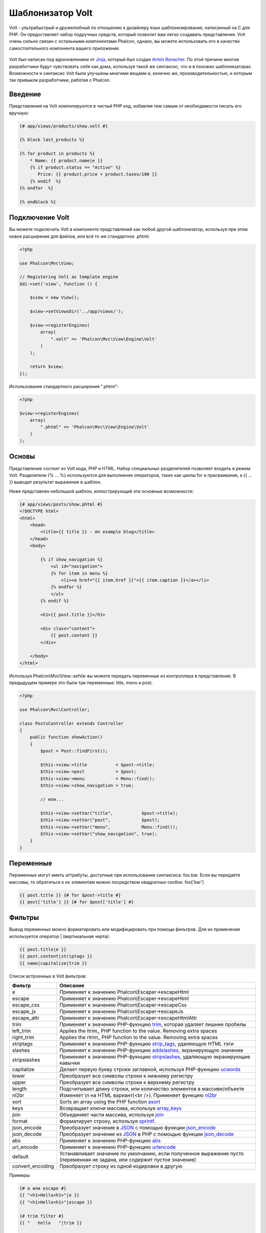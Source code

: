 Шаблонизатор Volt
=================

Volt - ультрабыстрый и дружелюбный по отношению к дизайнеру язык шаблонизирования, написанный на C для PHP. Он предоставляет набор подручных средств, который позволит вам легко создавать представления. Volt очень сильно связан с остальными компонентами Phalcon, однако, вы можете использовать его в качестве самостоятельного компонента вашего приложения.

.. figure:: ../_static/img/volt.jpg
   :align: center

Volt был написан под вдохновлением от Jinja_, который был создан `Armin Ronacher`_. По этой причине многие разработчики будут чувствовать себя как дома, используя такой же синтаксис, что и в похожих шаблонизаторах. Возможности и синтаксис Volt были улучшены многими вещами и, конечно же, производительностью, к которым так привыкли разработчики, работая с Phalcon.

Введение
--------
Представления на Volt компилируются в чистый PHP код, избавляя тем самым от необходимости писать его вручную:

.. code-block:: html+jinja

    {# app/views/products/show.volt #}

    {% block last_products %}

    {% for product in products %}
        * Name: {{ product.name|e }}
        {% if product.status == "Active" %}
           Price: {{ product.price + product.taxes/100 }}
        {% endif  %}
    {% endfor  %}

    {% endblock %}

Подключение Volt
----------------
Вы можете подключить Volt в компоненте представлений как любой другой шаблонизатор, используя при этом новое расширение для файлов, или всё то же стандартное .phtml:

.. code-block:: php

    <?php

    use Phalcon\Mvc\View;

    // Registering Volt as template engine
    $di->set('view', function () {

        $view = new View();

        $view->setViewsDir('../app/views/');

        $view->registerEngines(
            array(
                ".volt" => 'Phalcon\Mvc\View\Engine\Volt'
            )
        );

        return $view;
    });

Использование стандартного расширения ".phtml":

.. code-block:: php

    <?php

    $view->registerEngines(
        array(
            ".phtml" => 'Phalcon\Mvc\View\Engine\Volt'
        )
    );

Основы
------
Представление состоит из Volt кода, PHP и HTML. Набор специальных разделителей позволяет входить в режим Volt. Разделители {% ... %} используются для выполнения операторов, таких как циклы for и присваивания, а {{ ... }} выводит результат выражения в шаблон.

Ниже представлен небольшой шаблон, иллюстрирующий эти основные возможности:

.. code-block:: html+jinja

    {# app/views/posts/show.phtml #}
    <!DOCTYPE html>
    <html>
        <head>
            <title>{{ title }} - An example blog</title>
        </head>
        <body>

            {% if show_navigation %}
                <ul id="navigation">
                {% for item in menu %}
                    <li><a href="{{ item.href }}">{{ item.caption }}</a></li>
                {% endfor %}
                </ul>
            {% endif %}

            <h1>{{ post.title }}</h1>

            <div class="content">
                {{ post.content }}
            </div>

        </body>
    </html>

Используя Phalcon\\Mvc\\View::setVar вы можете передать переменные из контроллера в представление. В предыдущем примере это были три переменные: title, menu и post:

.. code-block:: php

    <?php

    use Phalcon\Mvc\Controller;

    class PostsController extends Controller
    {
        public function showAction()
        {
            $post = Post::findFirst();

            $this->view->title           = $post->title;
            $this->view->post            = $post;
            $this->view->menu            = Menu::find();
            $this->view->show_navigation = true;

            // или...

            $this->view->setVar("title",           $post->title);
            $this->view->setVar("post",            $post);
            $this->view->setVar("menu",            Menu::find());
            $this->view->setVar("show_navigation", true);
        }
    }

Переменные
----------
Переменные могут иметь аттрибуты, доступные при использовании синтаксиса: foo.bar. Если вы передаёте массивы, то обратиться к их элементам можно посредством квадратных скобок: foo['bar']

.. code-block:: jinja

    {{ post.title }} {# for $post->title #}
    {{ post['title'] }} {# for $post['title'] #}

Фильтры
-------
Вывод переменных можно форматировать или модифицировать при помощи фильтров. Для их применения используется оператор | (вертикальная черта):

.. code-block:: jinja

    {{ post.title|e }}
    {{ post.content|striptags }}
    {{ name|capitalize|trim }}

Список встроенных в Volt фильтров:

+----------------------+-------------------------------------------------------------------------------+
| Фильтр               | Описание                                                                      |
+======================+===============================================================================+
| e                    | Применяет к значению Phalcon\\Escaper->escapeHtml                             |
+----------------------+-------------------------------------------------------------------------------+
| escape               | Применяет к значению Phalcon\\Escaper->escapeHtml                             |
+----------------------+-------------------------------------------------------------------------------+
| escape_css           | Применяет к значению Phalcon\\Escaper->escapeCss                              |
+----------------------+-------------------------------------------------------------------------------+
| escape_js            | Применяет к значению Phalcon\\Escaper->escapeJs                               |
+----------------------+-------------------------------------------------------------------------------+
| escape_attr          | Применяет к значению Phalcon\\Escaper->escapeHtmlAttr                         |
+----------------------+-------------------------------------------------------------------------------+
| trim                 | Применяет к значению PHP-фукнцию trim_, которая удаляет лишние пробелы        |
+----------------------+-------------------------------------------------------------------------------+
| left_trim            | Applies the ltrim_ PHP function to the value. Removing extra spaces           |
+----------------------+-------------------------------------------------------------------------------+
| right_trim           | Applies the rtrim_ PHP function to the value. Removing extra spaces           |
+----------------------+-------------------------------------------------------------------------------+
| striptags            | Применяет к значению PHP-фукнцию strip_tags_, удаляющую HTML тэги             |
+----------------------+-------------------------------------------------------------------------------+
| slashes              | Применяет к значению PHP-фукнцию addslashes_, экранирующую значение           |
+----------------------+-------------------------------------------------------------------------------+
| stripslashes         | Применяет к значению PHP-фукнцию stripslashes_, удаляющую экранирующие кавычки|
+----------------------+-------------------------------------------------------------------------------+
| capitalize           | Делает первую букву строки заглавной, используя PHP-фукнцию ucwords_          |
+----------------------+-------------------------------------------------------------------------------+
| lower                | Преобразует все символы строки к нижнему регистру                             |
+----------------------+-------------------------------------------------------------------------------+
| upper                | Преобразует все символы строки к верхнему регистру                            |
+----------------------+-------------------------------------------------------------------------------+
| length               | Подсчитывает длину строки, или количество элементов в массиве/объекте         |
+----------------------+-------------------------------------------------------------------------------+
| nl2br                | Изменяет \\n на HTML вариант(<br />). Применяет функцию nl2br_                |
+----------------------+-------------------------------------------------------------------------------+
| sort                 | Sorts an array using the PHP function asort_                                  |
+----------------------+-------------------------------------------------------------------------------+
| keys                 | Возвращает ключи массива, используя array_keys_                               |
+----------------------+-------------------------------------------------------------------------------+
| join                 | Объединяет части массива, используя join_                                     |
+----------------------+-------------------------------------------------------------------------------+
| format               | Форматирует строку, используя sprintf_.                                       |
+----------------------+-------------------------------------------------------------------------------+
| json_encode          | Преобразует значение в JSON_ с помощью функции json_encode_                   |
+----------------------+-------------------------------------------------------------------------------+
| json_decode          | Преобразует значение из JSON_ в PHP с помощью функции json_decode_            |
+----------------------+-------------------------------------------------------------------------------+
| abs                  | Применяет к значению PHP-функцию abs_                                         |
+----------------------+-------------------------------------------------------------------------------+
| url_encode           | Применяет к значению PHP-функцию urlencode_                                   |
+----------------------+-------------------------------------------------------------------------------+
| default              | Устанавливает значение по умолчанию, если полученное выражение пусто          |
|                      | (переменная не задана, или содержит пустое значение)                          |
+----------------------+-------------------------------------------------------------------------------+
| convert_encoding     | Преобразует строку из одной кодировки в другую                                |
+----------------------+-------------------------------------------------------------------------------+

Примеры:

.. code-block:: jinja

    {# e или escape #}
    {{ "<h1>Hello<h1>"|e }}
    {{ "<h1>Hello<h1>"|escape }}

    {# trim filter #}
    {{ "   hello   "|trim }}

    {# striptags filter #}
    {{ "<h1>Hello<h1>"|striptags }}

    {# slashes filter #}
    {{ "'this is a string'"|slashes }}

    {# stripslashes filter #}
    {{ "\'this is a string\'"|stripslashes }}

    {# capitalize filter #}
    {{ "hello"|capitalize }}

    {# lower filter #}
    {{ "HELLO"|lower }}

    {# upper filter #}
    {{ "hello"|upper }}

    {# length filter #}
    {{ "robots"|length }}
    {{ [1, 2, 3]|length }}

    {# nl2br filter #}
    {{ "some\ntext"|nl2br }}

    {# sort filter #}
    {% set sorted = [3, 1, 2]|sort %}

    {# keys filter #}
    {% set keys = ['first': 1, 'second': 2, 'third': 3]|keys %}

    {# join filter #}
    {% set joined = "a".."z"|join(",") %}

    {# format filter #}
    {{ "My real name is %s"|format(name) }}

    {# json_encode filter #}
    {% set encoded = robots|json_encode %}

    {# json_decode filter #}
    {% set decoded = '{"one":1,"two":2,"three":3}'|json_decode %}

    {# url_encode filter #}
    {{ post.permanent_link|url_encode }}

    {# convert_encoding filter #}
    {{ "désolé"|convert_encoding('utf8', 'latin1') }}

Комментарии
-----------
В шаблон можно добавить комментарии, используя разделители {# ... #}. Любой текст внутри них будет проигнорирован и не попадёт в вывод:

.. code-block:: jinja

    {# note: this is a comment
        {% set price = 100; %}
    #}

Список управляющих конструкций
------------------------------
Volt позволяет использовать в шаблонах набор основных, но мощных управляющих структур:

For
^^^
Цикл по всем элементам в последовательности. Пример ниже показывает, как пройти по набору "robots" и вывести их имена:

.. code-block:: html+jinja

    <h1>Robots</h1>
    <ul>
    {% for robot in robots %}
      <li>{{ robot.name|e }}</li>
    {% endfor %}
    </ul>

циклы так же могут быть вложенными:

.. code-block:: html+jinja

    <h1>Robots</h1>
    {% for robot in robots %}
      {% for part in robot.parts %}
      Robot: {{ robot.name|e }} Part: {{ part.name|e }} <br/>
      {% endfor %}
    {% endfor %}

Вы можете получить ключи значений массива так же, как и в PHP используя такой синтаксис:

.. code-block:: html+jinja

    {% set numbers = ['one': 1, 'two': 2, 'three': 3] %}

    {% for name, value in numbers %}
      Name: {{ name }} Value: {{ value }}
    {% endfor %}

Кроме того для выборочного прохода по элементам, можно определить условие "if":

.. code-block:: html+jinja

    {% set numbers = ['one': 1, 'two': 2, 'three': 3] %}

    {% for value in numbers if value < 2 %}
      Value: {{ value }}
    {% endfor %}

    {% for name, value in numbers if name != 'two' %}
      Name: {{ name }} Value: {{ value }}
    {% endfor %}

Если 'else' определяется внутри 'for', то этот блок будет выполнен в том случае, когда не будет произведено ни одной итерации:

.. code-block:: html+jinja

    <h1>Robots</h1>
    {% for robot in robots %}
        Robot: {{ robot.name|e }} Part: {{ part.name|e }} <br/>
    {% else %}
        There are no robots to show
    {% endfor %}

Альтернативный синтаксис:

.. code-block:: html+jinja

    <h1>Robots</h1>
    {% for robot in robots %}
        Robot: {{ robot.name|e }} Part: {{ part.name|e }} <br/>
    {% elsefor %}
        There are no robots to show
    {% endfor %}

Управление циклами
^^^^^^^^^^^^^^^^^^
Такие операторы как 'break' and 'continue' могут быть использованы для выхода из цикла вообще, или перехода к следующей итерации:

.. code-block:: html+jinja

    {# пропустить робота с четным индексом #}
    {% for index, robot in robots %}
        {% if index is even %}
            {% continue %}
        {% endif %}
        ...
    {% endfor %}

.. code-block:: html+jinja

    {# выход из цикла при первом встреченном четном роботе #}
    {% for index, robot in robots %}
        {% if index is even %}
            {% break %}
        {% endif %}
        ...
    {% endfor %}

If
^^
Как и в PHP оператор "if" проверяет значение выражения на ложь или истину:

.. code-block:: html+jinja

    <h1>Cyborg Robots</h1>
    <ul>
    {% for robot in robots %}
      {% if robot.type == "cyborg" %}
      <li>{{ robot.name|e }}</li>
      {% endif %}
    {% endfor %}
    </ul>

Условие else тоже поддерживается:

.. code-block:: html+jinja

    <h1>Robots</h1>
    <ul>
    {% for robot in robots %}
      {% if robot.type == "cyborg" %}
      <li>{{ robot.name|e }}</li>
      {% else %}
      <li>{{ robot.name|e }} (not a cyborg)</li>
      {% endif %}
    {% endfor %}
    </ul>

Структура "elseif" может быть использована совместно с "if" для повторения функционала "switch":

.. code-block:: html+jinja

    {% if robot.type == "cyborg" %}
        Robot is a cyborg
    {% elseif robot.type == "virtual" %}
        Robot is virtual
    {% elseif robot.type == "mechanical" %}
        Robot is mechanical
    {% endif %}

Контекст цикла
^^^^^^^^^^^^^^
Внутри цикла 'for' доступна специальная переменная, предоставляющая информацию о нём

+----------------------+------------------------------------------------------------------------------+
| Переменная           | Описание                                                                     |
+======================+==============================================================================+
| loop.index           | Текущая итерация цикла (нумерация с 1)                                       |
+----------------------+------------------------------------------------------------------------------+
| loop.index0          | Текущая итерация цикла (нумерация с 0)                                       |
+----------------------+------------------------------------------------------------------------------+
| loop.revindex        | Номер итерации с конца цикла (нумерация с 1)                                 |
+----------------------+------------------------------------------------------------------------------+
| loop.revindex0       | Номер итерации с конца цикла (нумерация с 0)                                 |
+----------------------+------------------------------------------------------------------------------+
| loop.first           | Возвращает true, если текущая итерация — первая                              |
+----------------------+------------------------------------------------------------------------------+
| loop.last            | Возвращает true, если текущая итерация — последняя                           |
+----------------------+------------------------------------------------------------------------------+
| loop.length          | Количество элементов для итерирования                                        |
+----------------------+------------------------------------------------------------------------------+

.. code-block:: html+jinja

    {% for robot in robots %}
        {% if loop.first %}
            <table>
                <tr>
                    <th>#</th>
                    <th>Id</th>
                    <th>Name</th>
                </tr>
        {% endif %}
                <tr>
                    <td>{{ loop.index }}</td>
                    <td>{{ robot.id }}</td>
                    <td>{{ robot.name }}</td>
                </tr>
        {% if loop.last %}
            </table>
        {% endif %}
    {% endfor %}

Присваивания
------------
Переменные могут быть изменены в шаблоне. для этого используется оператор "set":

.. code-block:: html+jinja

    {% set fruits = ['Apple', 'Banana', 'Orange'] %}
    {% set name = robot.name %}

Multiple assignments are allowed in the same instruction:

.. code-block:: html+jinja

    {% set fruits = ['Apple', 'Banana', 'Orange'], name = robot.name, active = true %}

Additionally, you can use compound assignment operators:

.. code-block:: html+jinja

    {% set price += 100.00 %}
    {% set age *= 5 %}

The following operators are available:

+----------------------+------------------------------------------------------------------------------+
| Operator             | Description                                                                  |
+======================+==============================================================================+
| =                    | Standard Assignment                                                          |
+----------------------+------------------------------------------------------------------------------+
| +=                   | Addition assignment                                                          |
+----------------------+------------------------------------------------------------------------------+
| -=                   | Subtraction assignment                                                       |
+----------------------+------------------------------------------------------------------------------+
| \*=                  | Multiplication assignment                                                    |
+----------------------+------------------------------------------------------------------------------+
| /=                   | Division assignment                                                          |
+----------------------+------------------------------------------------------------------------------+

Выражения
---------
Volt позволяет использовать базовый набор выражений, включая литералы.

Выражения вычисляются и выводятся с использованием разделителей '{{' и '}}':

.. code-block:: html+jinja

    {{ (1 + 1) * 2 }}

If an expression needs to be evaluated without be printed the 'do' statement can be used:

.. code-block:: html+jinja

    {% do (1 + 1) * 2 %}

Литералы
^^^^^^^^
Поддерживаются следующие литералы:

+----------------------+------------------------------------------------------------------------------+
| Литералы             | Описание                                                                     |
+======================+==============================================================================+
| "это строка"         | Текст, заключенный в двойные или одинарные кавычки воспринимается как строка |
+----------------------+------------------------------------------------------------------------------+
| 100.25               | Числа, с десятичной частью воспринимаются как числа с плавающей запятой      |
+----------------------+------------------------------------------------------------------------------+
| 100                  | Числа без десятичной части воспринимаются как целые                          |
+----------------------+------------------------------------------------------------------------------+
| false                | Константа "false" воспринимается как булевое значение "false"                |
+----------------------+------------------------------------------------------------------------------+
| true                 | Константа "true" воспринимается как булевое значение "true"                  |
+----------------------+------------------------------------------------------------------------------+
| null                 | Константа "null" воспринимается как NULL-значение                            |
+----------------------+------------------------------------------------------------------------------+

Массивы
^^^^^^^
Если вы используете PHP 5.3 or 5.4, 5.5, то можете создавать массивы, перечисляя список значений в квадратных скобках:

.. code-block:: html+jinja

    {# Простой массив #}
    {{ ['Apple', 'Banana', 'Orange'] }}

    {# Еще один простой массив #}
    {{ ['Apple', 1, 2.5, false, null] }}

    {# Многомерный массив #}
    {{ [[1, 2], [3, 4], [5, 6]] }}

    {# Хэш-массив #}
    {{ ['first': 1, 'second': 4/2, 'third': '3'] }}

Также можно использовать фигурные скобки для определения массивов или хэшей:

.. code-block:: html+jinja

    {% set myArray = {'Apple', 'Banana', 'Orange'} %}
    {% set myHash  = {'first': 1, 'second': 4/2, 'third': '3'} %}

Математические операторы
^^^^^^^^^^^^^^^^^^^^^^^^
Вы можете производить вычисления в шаблонах, используя следующие операторы:

+----------------------+------------------------------------------------------------------------------+
| Оператор             | Оператор                                                                     |
+======================+==============================================================================+
| \+                   | Производит операцию сложения. {{ 2 + 3 }} вернёт 5                           |
+----------------------+------------------------------------------------------------------------------+
| \-                   | Производит операцию вычитания. {{ 2 - 3 }} вернёт -1                         |
+----------------------+------------------------------------------------------------------------------+
| \*                   | Производит операцию умножения. {{ 2 * 3 }} вернёт 6                          |
+----------------------+------------------------------------------------------------------------------+
| \/                   | Производит операцию деления. {{ 10 / 2 }} вернёт 5                           |
+----------------------+------------------------------------------------------------------------------+
| \%                   | Вычисляет остаток от деления целых чисел. {{ 10 % 3 }} вернёт 1              |
+----------------------+------------------------------------------------------------------------------+

Операторы сравнения
^^^^^^^^^^^^^^^^^^^
Доступны следующие операторы сравнения:

+----------------------+------------------------------------------------------------------------------+
| Оператор             | Описание                                                                     |
+======================+==============================================================================+
| ==                   | Проверяет равенство двух операндов                                           |
+----------------------+------------------------------------------------------------------------------+
| !=                   | Проверяет неравенство двух операндов                                         |
+----------------------+------------------------------------------------------------------------------+
| \<\>                 | Проверяет неравенство двух операндов                                         |
+----------------------+------------------------------------------------------------------------------+
| \>                   | Проверяет, что левый операнд больше, чем правый                              |
+----------------------+------------------------------------------------------------------------------+
| \<                   | Проверяет, что левый операнд меньше, чем правый                              |
+----------------------+------------------------------------------------------------------------------+
| <=                   | Проверяет, что левый операнд меньше или равен правому                        |
+----------------------+------------------------------------------------------------------------------+
| >=                   | Проверяет, что левый операнд больше или равен правому                        |
+----------------------+------------------------------------------------------------------------------+
| ===                  | Проверяет строгое равенство операндов                                        |
+----------------------+------------------------------------------------------------------------------+
| !==                  | Проверяет строгое неравенство операндов                                      |
+----------------------+------------------------------------------------------------------------------+

Логические операторы
^^^^^^^^^^^^^^^^^^^^
Логические операторы полезны в выражении "if" чтобы объединить несколько проверок:

+----------------------+-------------------------------------------------------------------------------+
| Оператор             | Описание                                                                      |
+======================+===============================================================================+
| or                   | Возвращает true, если левый или правый операнды возвращают true               |
+----------------------+-------------------------------------------------------------------------------+
| and                  | Возвращает true, если одновременно и левый, и правый операнды возвращают true |
+----------------------+-------------------------------------------------------------------------------+
| not                  | Отрицание выражения                                                           |
+----------------------+-------------------------------------------------------------------------------+
| ( выражение )        | Скобки для группирования выражений                                            |
+----------------------+-------------------------------------------------------------------------------+

Другие операторы
^^^^^^^^^^^^^^^^
Доступны так же дополнительные операторы:

+----------------------+----------------------------------------------------------------------------------------------+
| Оператор             | Описание                                                                                     |
+======================+==============================================================================================+
| \~                   | Конкатенация двух опернадов  {{ "hello " ~ "world" }}                                        |
+----------------------+----------------------------------------------------------------------------------------------+
| \|                   | Примеяет фильтр, указанный справа к операнду слева {{ "hello"\|uppercase }}                  |
+----------------------+----------------------------------------------------------------------------------------------+
| \.\.                 | Создаёт диапазон значений {{ 'a'..'z' }} {{ 1..10 }}                                         |
+----------------------+----------------------------------------------------------------------------------------------+
| is                   | То же самое, что и == (равно), также выполняет проверки (см. ниже)                           |
+----------------------+----------------------------------------------------------------------------------------------+
| in                   | Проверяет, что выражение содержится в другом выражении if "a" in "abc"                       |
+----------------------+----------------------------------------------------------------------------------------------+
| is not               | То же самое, что и != (не равно)                                                             |
+----------------------+----------------------------------------------------------------------------------------------+
| 'a' ? 'b' : 'c'      | Тернарный оператор. Аналогичен тернароному оператору в PHP                                   |
+----------------------+----------------------------------------------------------------------------------------------+
| ++                   | Increments a value                                                                           |
+----------------------+----------------------------------------------------------------------------------------------+
| --                   | Decrements a value                                                                           |
+----------------------+----------------------------------------------------------------------------------------------+

Пример ниже показывает их использование:

.. code-block:: html+jinja

    {% set robots = ['Voltron', 'Astro Boy', 'Terminator', 'C3PO'] %}

    {% for index in 0..robots|length %}
        {% if robots[index] is defined %}
            {{ "Name: " ~ robots[index] }}
        {% endif %}
    {% endfor %}

Проверки
--------
Проверки могут быть использованы для определения соответствия переменной какому-то ожидаемому значению. Оператор "is" используется для выполнения проверок:

.. code-block:: html+jinja

    {% set robots = ['1': 'Voltron', '2': 'Astro Boy', '3': 'Terminator', '4': 'C3PO'] %}

    {% for position, name in robots %}
        {% if position is odd %}
            {{ name }}
        {% endif %}
    {% endfor %}

The following built-in tests are available in Volt:

+----------------------+----------------------------------------------------------------------------------------------+
| Проверка             | Описание                                                                                     |
+======================+==============================================================================================+
| defined              | Проверяет существование переменной (isset)                                                   |
+----------------------+----------------------------------------------------------------------------------------------+
| empty                | Проверяет, если значение пусто                                                               |
+----------------------+----------------------------------------------------------------------------------------------+
| even                 | Проверяет чётность целочисленного значения                                                   |
+----------------------+----------------------------------------------------------------------------------------------+
| odd                  | Проверяет нечётность целочисленного значения                                                 |
+----------------------+----------------------------------------------------------------------------------------------+
| numeric              | Проверяет, является ли значение числом                                                       |
+----------------------+----------------------------------------------------------------------------------------------+
| scalar               | Проверяет, что значение скаляр (не массив или объект)                                        |
+----------------------+----------------------------------------------------------------------------------------------+
| iterable             | Проверяет, является ли значение итерируемым, т.е. может быть использовано в цикле "for"      |
+----------------------+----------------------------------------------------------------------------------------------+
| divisibleby          | Проверяет, делится ли значение на другое без остатка                                         |
+----------------------+----------------------------------------------------------------------------------------------+
| sameas               | Проверяет, что значение совпадает с другим                                                   |
+----------------------+----------------------------------------------------------------------------------------------+
| type                 | Проверяет специфичный тип переменной                                                         |
+----------------------+----------------------------------------------------------------------------------------------+

Больше примеров:

.. code-block:: html+jinja

    {% if robot is defined %}
        The robot variable is defined
    {% endif %}

    {% if robot is empty %}
        The robot is null or isn't defined
    {% endif %}

    {% for key, name in [1: 'Voltron', 2: 'Astroy Boy', 3: 'Bender'] %}
        {% if key is even %}
            {{ name }}
        {% endif %}
    {% endfor %}

    {% for key, name in [1: 'Voltron', 2: 'Astroy Boy', 3: 'Bender'] %}
        {% if key is odd %}
            {{ name }}
        {% endif %}
    {% endfor %}

    {% for key, name in [1: 'Voltron', 2: 'Astroy Boy', 'third': 'Bender'] %}
        {% if key is numeric %}
            {{ name }}
        {% endif %}
    {% endfor %}

    {% set robots = [1: 'Voltron', 2: 'Astroy Boy'] %}
    {% if robots is iterable %}
        {% for robot in robots %}
            ...
        {% endfor %}
    {% endif %}

    {% set world = "hello" %}
    {% if world is sameas("hello") %}
        {{ "it's hello" }}
    {% endif %}

    {% set external = false %}
    {% if external is type('boolean') %}
        {{ "external is false or true" }}
    {% endif %}

Макросы
------
Макросы могут быть использованы для избежания повторений в шаблоне, они действуют как функции PHP, они могут получать параметры и возвращать значения:

.. code-block:: html+jinja

   {# Макрос "Вывода списка ссылок на похожие темы" #}
    {%- macro related_bar(related_links) %}
        <ul>
            {%- for link in related_links %}
                <li><a href="{{ url(link.url) }}" title="{{ link.title|striptags }}">{{ link.text }}</a></li>
            {%- endfor %}
        </ul>
    {%- endmacro %}

    {# Используем макрос "Вывода списка ссылок на пожие темы" #}
    {{ related_bar(links) }}

    <div>This is the content</div>

    {# Используем макрос "Вывода списка ссылок на похожие темы" снова #}
    {{ related_bar(links) }}

При использовании макросов, параметры могут быть переданы по имени:

.. code-block:: html+jinja

    {%- macro error_messages(message, field, type) %}
        <div>
            <span class="error-type">{{ type }}</span>
            <span class="error-field">{{ field }}</span>
            <span class="error-message">{{ message }}</span>
        </div>
    {%- endmacro %}

    {# Использование макроса #}
    {{ error_messages('type': 'Invalid', 'message': 'The name is invalid', 'field': 'name') }}

Макросы могут возвращать значения:

.. code-block:: html+jinja

    {%- macro my_input(name, class) %}
        {% return text_field(name, 'class': class) %}
    {%- endmacro %}

    {# Использование макроса #}
    {{ '<p>' ~ my_input('name', 'input-text') ~ '</p>' }}

И задавать параметры по умолчанию:

.. code-block:: html+jinja

    {%- macro my_input(name, class="input-text") %}
        {% return text_field(name, 'class': class) %}
    {%- endmacro %}

    {# Использование макроса#}
    {{ '<p>' ~ my_input('name') ~ '</p>' }}
    {{ '<p>' ~ my_input('name', 'input-text') ~ '</p>' }}

Использование Tag Helpers
-------------------------
Volt сильно связан с  :doc:`Phalcon\\Tag <tags>`, поэтому можно легко использовать в Volt-шаблонах helpers, предоставляемые этим компонентом:

.. code-block:: html+jinja

    {{ javascript_include("js/jquery.js") }}

    {{ form('products/save', 'method': 'post') }}

        <label for="name">Name</label>
        {{ text_field("name", "size": 32) }}

        <label for="type">Type</label>
        {{ select("type", productTypes, 'using': ['id', 'name']) }}

        {{ submit_button('Send') }}

    {{ end_form() }}

В результате будет сгенерирован следующий PHP-код:

.. code-block:: html+php

    <?php echo Phalcon\Tag::javascriptInclude("js/jquery.js") ?>

    <?php echo Phalcon\Tag::form(array('products/save', 'method' => 'post')); ?>

        <label for="name">Name</label>
        <?php echo Phalcon\Tag::textField(array('name', 'size' => 32)); ?>

        <label for="type">Type</label>
        <?php echo Phalcon\Tag::select(array('type', $productTypes, 'using' => array('id', 'name'))); ?>

        <?php echo Phalcon\Tag::submitButton('Send'); ?>

    {{ end_form() }}

Для вызова Phalcon\Tag helper, вам необходимо лишь вызвать соответсвующие версии методов не в Camelcase:

+------------------------------------+-----------------------+
| Метод                              | Функция Volt          |
+====================================+=======================+
| Phalcon\\Tag::linkTo               | link_to               |
+------------------------------------+-----------------------+
| Phalcon\\Tag::textField            | text_field            |
+------------------------------------+-----------------------+
| Phalcon\\Tag::passwordField        | password_field        |
+------------------------------------+-----------------------+
| Phalcon\\Tag::hiddenField          | hidden_field          |
+------------------------------------+-----------------------+
| Phalcon\\Tag::fileField            | file_field            |
+------------------------------------+-----------------------+
| Phalcon\\Tag::checkField           | check_field           |
+------------------------------------+-----------------------+
| Phalcon\\Tag::radioField           | radio_field           |
+------------------------------------+-----------------------+
| Phalcon\\Tag::dateField            | date_field            |
+------------------------------------+-----------------------+
| Phalcon\\Tag::emailField           | email_field           |
+------------------------------------+-----------------------+
| Phalcon\\Tag::numericField         | numeric_field         |
+------------------------------------+-----------------------+
| Phalcon\\Tag::submitButton         | submit_button         |
+------------------------------------+-----------------------+
| Phalcon\\Tag::selectStatic         | select_static         |
+------------------------------------+-----------------------+
| Phalcon\\Tag::select               | select                |
+------------------------------------+-----------------------+
| Phalcon\\Tag::textArea             | text_area             |
+------------------------------------+-----------------------+
| Phalcon\\Tag::form                 | form                  |
+------------------------------------+-----------------------+
| Phalcon\\Tag::endForm              | end_form              |
+------------------------------------+-----------------------+
| Phalcon\\Tag::getTitle             | get_title             |
+------------------------------------+-----------------------+
| Phalcon\\Tag::stylesheetLink       | stylesheet_link       |
+------------------------------------+-----------------------+
| Phalcon\\Tag::javascriptInclude    | javascript_include    |
+------------------------------------+-----------------------+
| Phalcon\\Tag::image                | image                 |
+------------------------------------+-----------------------+
| Phalcon\\Tag::friendlyTitle        | friendly_title        |
+------------------------------------+-----------------------+

Функции
-------
В Volt доступны перечисленные ниже встроенные функции:

+----------------------+------------------------------------------------------------------------------+
| Название             | Описание                                                                     |
+======================+==============================================================================+
| content              | Включает результат рендера предыдущего этапа                                 |
+----------------------+------------------------------------------------------------------------------+
| get_content          | То же самое, что и 'content'                                                 |
+----------------------+------------------------------------------------------------------------------+
| partial              | Динамически загружает partial представление в текущий шаблон                 |
+----------------------+------------------------------------------------------------------------------+
| super                | Отрисовывает содержимое родительского блока                                  |
+----------------------+------------------------------------------------------------------------------+
| time                 | Вызывает одноимённую PHP-функцию                                             |
+----------------------+------------------------------------------------------------------------------+
| date                 | Вызывает одноимённую PHP-функцию                                             |
+----------------------+------------------------------------------------------------------------------+
| dump                 | Вызывает PHP-функцию 'var_dump'                                              |
+----------------------+------------------------------------------------------------------------------+
| version              | Возвращает текущую версию фреймворка                                         |
+----------------------+------------------------------------------------------------------------------+
| constant             | Читает PHP константу                                                         |
+----------------------+------------------------------------------------------------------------------+
| URL                  | Генерирует URL, используя сервис 'url'                                       |
+----------------------+------------------------------------------------------------------------------+

Связывание с представлениями
----------------------------
Кроме того, Volt связан с :doc:`Phalcon\\Mvc\\View <views>`, что позволяет вам поиграться с иерархией и включением partials:

.. code-block:: html+php

    {{ content() }}

    <!-- Simple include of a partial -->
    <div id="footer">{{ partial("partials/footer") }}</div>

    <!-- Passing extra variables -->
    <div id="footer">{{ partial("partials/footer", ['links': links]) }}</div>

Partial включается в момент выполнения, Volt так же предоставляет "include", которая собирает содержимое представления и возвращает его в виде включаемой части:

.. code-block:: html+jinja

    {# Simple include of a partial #}
    <div id="footer">{% include "partials/footer" %}</div>

    {# Passing extra variables #}
    <div id="footer">{% include "partials/footer" with ['links': links] %}</div>

Include
^^^^^^^
'include' has a special behavior that will help us improve performance a bit when using Volt, if you specify the extension
when including the file and it exists when the template is compiled, Volt can inline the contents of the template in the parent
template where it's included. Templates aren't inlined if the 'include' have variables passed with 'with':

.. code-block:: html+jinja

    {# The contents of 'partials/footer.volt' is compiled and inlined #}
    <div id="footer">{% include "partials/footer.volt" %}</div>

Partial vs Include
^^^^^^^^^^^^^^^^^^
Keep the following points in mind when choosing to use the "partial" function or "include":

* 'Partial' allows you to include templates made in Volt and in other template engines as well
* 'Partial' allows you to pass an expression like a variable allowing to include the content of other view dynamically
* 'Partial' is better if the content that you have to include changes frequently

* 'Include' copies the compiled content into the view which improves the performance
* 'Include' only allows to include templates made with Volt
* 'Include' requires an existing template at compile time

Наследование шаблонов
---------------------
С помощью наследования шаблонов вы можете создавать базовые шаблоны, которые могут быть расширены другими шаблонами, что позволит повторно использовать уже написанный код. Базовый шаблон определяет *блоки*, которые могут быть переопределены дочерними шаблонами. Предположим, что у нас есть некоторый базовый шаблон:

.. code-block:: html+jinja

    {# templates/base.volt #}
    <!DOCTYPE html>
    <html>
        <head>
            {% block head %}
                <link rel="stylesheet" href="style.css" />
            {% endblock %}
            <title>{% block title %}{% endblock %} - My Webpage</title>
        </head>
        <body>
            <div id="content">{% block content %}{% endblock %}</div>
            <div id="footer">
                {% block footer %}&copy; Copyright 2015, All rights reserved.{% endblock %}
            </div>
        </body>
    </html>

Заменяя блоки, мы расширим базовый шаблон другим:

.. code-block:: jinja

    {% extends "templates/base.volt" %}

    {% block title %}Index{% endblock %}

    {% block head %}<style type="text/css">.important { color: #336699; }</style>{% endblock %}

    {% block content %}
        <h1>Index</h1>
        <p class="important">Welcome on my awesome homepage.</p>
    {% endblock %}

Не обязательно заменять все блоки дочерними шаблонами, можно только те, которые необходимо. В результате, вывод будет таким:

.. code-block:: html

    <!DOCTYPE html>
    <html>
        <head>
            <style type="text/css">.important { color: #336699; }</style>
            <title>Index - My Webpage</title>
        </head>
        <body>
            <div id="content">
                <h1>Index</h1>
                <p class="important">Welcome on my awesome homepage.</p>
            </div>
            <div id="footer">
                &copy; Copyright 2015, All rights reserved.
            </div>
        </body>
    </html>

Множественное наследование
^^^^^^^^^^^^^^^^^^^^^^^^^^
Шаблоны, которые наследуют другие шаблоны, так же могут быть унаследованы. Это иллюстрирует следующий пример:

.. code-block:: html+jinja

    {# main.volt #}
    <!DOCTYPE html>
    <html>
        <head>
            <title>Title</title>
        </head>
        <body>
            {% block content %}{% endblock %}
        </body>
    </html>

Шаблон "layout.volt" наследует "main.volt"

.. code-block:: html+jinja

    {# layout.volt #}
    {% extends "main.volt" %}

    {% block content %}

        <h1>Table of contents</h1>

    {% endblock %}

Финальное представление, наследующее "layout.volt":

.. code-block:: html+jinja

    {# index.volt #}
    {% extends "layout.volt" %}

    {% block content %}

        {{ super() }}

        <ul>
            <li>Some option</li>
            <li>Some other option</li>
        </ul>

    {% endblock %}

Отрисовка "index.volt":

.. code-block:: html

    <!DOCTYPE html>
    <html>
        <head>
            <title>Title</title>
        </head>
        <body>

            <h1>Table of contents</h1>

            <ul>
                <li>Some option</li>
                <li>Some other option</li>
            </ul>

        </body>
    </html>

Обратите внимание на вызов функции "super()". Эта функция позволяет отрисовать содержимое родительского блока.

Как и partials, путь, установленный в "extends" — это путь относительно текущей папки с представлениями (т.е. app/views/).

.. highlights::

    По умолчанию и из соображений производительности, Volt проверяет только изменения в дочерних шаблонах, чтобы понять, когда нужно снова пересобрать PHP, поэтому рекомендуется инициализировать Volt с опцией 'compileAlways' => true. Таким образом, шаблоны компилируются с учётом изменений родительского шаблона.

Режим автоматического экранирования
-----------------------------------
Вы можете включить режим автоматического экранирования всех выводимых в блоке переменных:

.. code-block:: html+jinja

    Manually escaped: {{ robot.name|e }}

    {% autoescape true %}
        Autoescaped: {{ robot.name }}
        {% autoescape false %}
            No Autoescaped: {{ robot.name }}
        {% endautoescape %}
    {% endautoescape %}

Настройка шаблонизатора Volt
----------------------------
Volt можно настроить так, чтобы изменить его поведение по умолчанию. В следующем примере объясняется, как это можно сделать:

.. code-block:: php

    <?php

    use Phalcon\Mvc\View;
    use Phalcon\Mvc\View\Engine\Volt;

    // Register Volt as a service
    $di->set('voltService', function ($view, $di) {

        $volt = new Volt($view, $di);

        $volt->setOptions(
            array(
                "compiledPath"      => "../app/compiled-templates/",
                "compiledExtension" => ".compiled"
            )
        );

        return $volt;
    });

    // Register Volt as template engine
    $di->set('view', function () {

        $view = new View();

        $view->setViewsDir('../app/views/');

        $view->registerEngines(
            array(
                ".volt" => 'voltService'
            )
        );

        return $view;
    });

Если вы не хотите использовать Volt в качестве сервиса, вы можете передать при регистрации шаблонизатора анонимную функцию, вместо имени сервиса:

.. code-block:: php

    <?php

    use Phalcon\Mvc\View;
    use Phalcon\Mvc\View\Engine\Volt;

    // Регистрация Volt в качестве шаблонизатора с анонимной функцией
    $di->set('view', function () {

        $view = new \Phalcon\Mvc\View();

        $view->setViewsDir('../app/views/');

        $view->registerEngines(
            array(
                ".volt" => function ($view, $di) {
                    $volt = new Volt($view, $di);

                    // тут установка каких-то настроек

                    return $volt;
                }
            )
        );

        return $view;
    });

В Volt могут быть следующие опции:

+-------------------+--------------------------------------------------------------------------------------------------------------------------------+--------------+
| Опция             | Описание                                                                                                                       | По умолчанию |
+===================+================================================================================================================================+==============+
| compiledPath      | Путь для записи скомпилированных шаблонов                                                                                      | ./           |
+-------------------+--------------------------------------------------------------------------------------------------------------------------------+--------------+
| compiledExtension | Дополнительное расширение, добавляемое к скомпилированным PHP-файлам                                                           | .php         |
+-------------------+--------------------------------------------------------------------------------------------------------------------------------+--------------+
| compiledSeparator | Volt заменяет разделители папок / и \\ этим разделителем для создания одного файла в папке скомпилированных PHP файлов         | %%           |
+-------------------+--------------------------------------------------------------------------------------------------------------------------------+--------------+
| stat              | Если Phalcon должен проверять, существуют ли различия между файлом шаблона и его скомпилированным результатом                  | true         |
+-------------------+--------------------------------------------------------------------------------------------------------------------------------+--------------+
| compileAlways     | Указывает Volt, должны ли шаблоны собираться на каждый запрос, или только тогда, когда они изменяются                          | false        |
+-------------------+--------------------------------------------------------------------------------------------------------------------------------+--------------+
| prefix            | Позволяет добавлять префикс к шаблонам в папке скомпилированных PHP файлов                                                     | null         |
+-------------------+--------------------------------------------------------------------------------------------------------------------------------+--------------+
| autoescape        | Enables globally autoescape of HTML                                                                                            | false        |
+-------------------+--------------------------------------------------------------------------------------------------------------------------------+--------------+

The compilation path is generated according to the above options, if the developer wants total freedom defining the compilation path,
an anonymous function can be used to generate it, this function receives the relative path to the template in the
views directory. The following examples show how to change the compilation path dynamically:

.. code-block:: php

    <?php

    // Just append the .php extension to the template path
    // leaving the compiled templates in the same directory
    $volt->setOptions(
        array(
            'compiledPath' => function ($templatePath) {
                return $templatePath . '.php';
            }
        )
    );

    // Recursively create the same structure in another directory
    $volt->setOptions(
        array(
            'compiledPath' => function ($templatePath) {
                $dirName = dirname($templatePath);

                if (!is_dir('cache/' . $dirName)) {
                    mkdir('cache/' . $dirName);
                }

                return 'cache/' . $dirName . '/'. $templatePath . '.php';
            }
        )
    );

Расширение Volt
---------------
В отличие от других шаблонизаторов, Volt не требуется для запуска скомпилированных шаблонов. После того, как шаблон был собран, он больше никак не зависит от Volt. Иными словами, он используется лишь в качестве компилятора для PHP-шаблонов.

Volt-компилятор позволяет вам расширить его, добавив больше функций, проверки или фильтр к уже существующим.

Функции
^^^^^^^
Функции действуют как обычные PHP-функции, поэтому им требуется строковое имя, разрешенное для функций в PHP. Функции можно добавить двумя способами: передать простое строчное имя, или использовать анонимную функцию. Любой способ должен возращать допустимое PHP-выражение.

.. code-block:: php

    <?php

    use Phalcon\Mvc\View\Engine\Volt;

    $volt = new Volt($view, $di);

    $compiler = $volt->getCompiler();

    // Тут к функции 'shuffle' в Volt привязывается PHP-функция 'str_shuffle'
    $compiler->addFunction('shuffle', 'str_shuffle');

При регистрации функции, как анонимной, мы используем $resolvedArgs для передачи аргументов точно так же, как они были приняты:

.. code-block:: php

    <?php

    $compiler->addFunction('widget', function ($resolvedArgs, $exprArgs) {
        return 'MyLibrary\Widgets::get(' . $resolvedArgs . ')';
    });

Учитывайте, что параметры независимы или не переданы:

.. code-block:: php

    <?php

    $compiler->addFunction('repeat', function ($resolvedArgs, $exprArgs) use ($compiler) {

        // Получение первого параметра
        $firstArgument = $compiler->expression($exprArgs[0]['expr']);

        // Проверка, что второй параметр был передан
        if (isset($exprArgs[1])) {
            $secondArgument = $compiler->expression($exprArgs[1]['expr']);
        } else {
            // По умолчанию используется '10'
            $secondArgument = '10';
        }

        return 'str_repeat(' . $firstArgument . ', ' . $secondArgument . ')';
    });

Генерация кода на основе некоторой готовой функции:

.. code-block:: php

    <?php

    $compiler->addFunction('contains_text', function ($resolvedArgs, $exprArgs) {
        if (function_exists('mb_stripos')) {
            return 'mb_stripos(' . $resolvedArgs . ')';
        } else {
            return 'stripos(' . $resolvedArgs . ')';
        }
    });

Встроенные функции могут быть перегружены добавлением функций с таким же именем:

.. code-block:: php

    <?php

    // Заменяет встроенную функцию 'dump'
    $compiler->addFunction('dump', 'print_r');

Фильтры
^^^^^^^
Фильтры имеют следующий вид в шаблоне: leftExpr|name(optional-args). Добавление новых фильтров аналогично добавлению функций:

.. code-block:: php

    <?php

    // Создаёт фильтр 'hash', который использует функцию PHP 'md5'
    $compiler->addFilter('hash', 'md5');

.. code-block:: php

    <?php

    $compiler->addFilter('int', function ($resolvedArgs, $exprArgs) {
        return 'intval(' . $resolvedArgs . ')';
    });

Встроенные фильтры могут быть перегружены добавлением фильтра с таким же именем:

.. code-block:: php

    <?php

    // Replace built-in filter 'capitalize'
    $compiler->addFilter('capitalize', 'lcfirst');

Расширения
^^^^^^^^^^
С расширениями разработчик получает большую гибкость, чтобы расширить механизм шаблонов, и переопределить компиляцию
конкретной инструкции, изменить поведение выражения или оператора, добавить функции/фильтры и многое другое.

Расширения - это класс, которые реализует события инициированные Volt как метод самого себя.

Например, класс, описанный ниже, позволяет использовать любую функцию PHP в Volt:

.. code-block:: php

    <?php

    class PhpFunctionExtension
    {
        /**
         * This method is called on any attempt to compile a function call
         */
        public function compileFunction($name, $arguments)
        {
            if (function_exists($name)) {
                return $name . '('. $arguments . ')';
            }
        }
    }

Класс выше реализует метод 'compileFunction', который вызывается перед любой попыткой компиляции вызова функции в любом шаблоне. Целью расширения является проверка "если функции для компиляции является функцией PHP, то позволить вызывать ее из шаблона. События в расширениях должны возвращать валидный PHP-код, он будет использоваться как результат компиляции вместо сгенерированного в Volt. Если событие не возвращает строку, то компиляция делается с помощью указанной по умолчанию функции в движке шаблонизатора.

Следующие события компиляции доступны для реализации в расширениях:

+-------------------+------------------------------------------------------------------------------------------------------------+
| Событие/Метод     | Описание                                                                                                   |
+===================+============================================================================================================+
| compileFunction   | Срабатывает до компиляции любого вызова функции в шаблоне                                                  |
+-------------------+------------------------------------------------------------------------------------------------------------+
| compileFilter     | Срабатывает до компиляции любого вызова филтра в шаблоне                                                   |
+-------------------+------------------------------------------------------------------------------------------------------------+
| resolveExpression | Срабатывает до компиляции любого выражения. Это позволяет разработчику переопределить любые операторы      |
+-------------------+------------------------------------------------------------------------------------------------------------+
| compileStatement  | Срабатывает до компиляции любого выражения. Это позволяет разработчику переопределить любые объявления     |
+-------------------+------------------------------------------------------------------------------------------------------------+

Расширения Volt должны быть зарегистрированы в компиляторе, что делает их доступными во время компиляции:

.. code-block:: php

    <?php

    // Register the extension in the compiler
    $compiler->addExtension(new PhpFunctionExtension());

Кэширование частей представления
--------------------------------
С помощью Volt легко можно кэшировать части представления. Это повышает производительность, предотвращая выполнение PHP содержимого блока каждый раз, когда он отображается:

.. code-block:: html+jinja

    {% cache "sidebar" %}
        <!-- generate this content is slow so we are going to cache it -->
    {% endcache %}

Установка времени жизни кэша на определённое количество секунд:

.. code-block:: html+jinja

    {# кэширование сайдбара на 1 час #}
    {% cache "sidebar" 3600 %}
        <!-- генерация этого содержимого достаточно медленна и мы решили её закэшировать -->
    {% endcache %}

В качестве ключа кэша может быть использовано любое разрешённое выражение:

.. code-block:: html+jinja

    {% cache ("article-" ~ post.id) 3600 %}

        <h1>{{ post.title }}</h1>

        <p>{{ post.content }}</p>

    {% endcache %}

Кэширование выполняется компонентом :doc:`Phalcon\\Cache <cache>` через компонент представления. Узнать больше о том, как это работает можно в разделе :doc:`"Caching View Fragments" <views>`.

Использование сервисов в шаблоне
--------------------------------
Если контейнер сервисов (DI) доступен для Volt, вы можете использовать сервисы в шаблоне, получая доступ к ним по их именам:

.. code-block:: html+jinja

    {# Использование сервиса 'flash' #}
    <div id="messages">{{ flash.output() }}</div>

    {# Использование сервиса 'security' #}
    <input type="hidden" name="token" value="{{ security.getToken() }}">

Отдельный компонент
-------------------
Ниже продемонстрировано использование Volt, как отдельного компонента:

.. code-block:: php

    <?php

    use Phalcon\Mvc\View\Engine\Volt\Compiler as VoltCompiler;

    // Создание компилятора
    $compiler = new VoltCompiler();

    // Добавление каких-то опций
    $compiler->setOptions(
        array(
            // ...
        )
    );

    // Компиляция шаблона-строки, возвращающая PHP-код
    echo $compiler->compileString('{{ "hello" }}');

    // Компиляция шаблона-файла в определённый файл
    $compiler->compileFile('layouts/main.volt', 'cache/layouts/main.volt.php');

    // Компиляция шаблона-файла, в файл, определённый в настройках, переданных в компилятор
    $compiler->compile('layouts/main.volt');

    // Запрос собранных шаблонов (по желанию)
    require $compiler->getCompiledTemplatePath();

Внешние ресурсы
---------------
* Пакет для Sublime/Textmate можно скачать [`на Github <https://github.com/phalcon/volt-sublime-textmate>`_]
* `Album-O-Rama <https://github.com/phalcon/album-o-rama>`_ — пример приложения, использующего Volt в качестве шаблонизатоа, [`код album-o-rama на Github <https://github.com/phalcon/album-o-rama>`_]
* `Наш сайт <http://phalconphp.com>`_ работает на шаблонизаторе Volt, [`код website на Github <https://github.com/phalcon/website>`_]
* `Phosphorum <http://forum.phalconphp.com>`_, форум Phalcon так же использует Volt, [`код forum на Github <https://github.com/phalcon/forum>`_]
* `Vökuró <http://vokuro.phalconphp.com>`_, еще одно приложение с использованием Volt, [`код vokuro на Github <https://github.com/phalcon/vokuro>`_]

.. _Armin Ronacher: https://github.com/mitsuhiko
.. _Twig: https://github.com/vito/chyrp/wiki/Twig-Reference
.. _Jinja: http://jinja.pocoo.org/
.. _trim: http://www.php.net/manual/ru/function.trim.php
.. _strip_tags: http://www.php.net/manual/ru/function.strip-tags.php
.. _addslashes: http://www.php.net/manual/ru/function.addslashes.php
.. _stripslashes: http://www.php.net/manual/ru/function.stripslashes.php
.. _ucwords: http://www.php.net/manual/ru/function.ucwords.php
.. _nl2br: http://www.php.net/manual/ru/function.nl2br.php
.. _asort: http://www.php.net/manual/ru/function.asort.php
.. _array_keys: http://www.php.net/manual/ru/function.array-keys.php
.. _abs: http://www.php.net/manual/ru/function.abs.php
.. _urlencode: http://www.php.net/manual/ru/function.urlencode.php
.. _sprintf: http://www.php.net/manual/ru/function.sprintf.php
.. _join: http://www.php.net/manual/ru/function.join.php
.. _JSON: http://ru.wikipedia.org/wiki/JSON
.. _json_encode: http://www.php.net/manual/ru/function.json-encode.php
.. _json_decode: http://www.php.net/manual/ru/function.json-decode.php
